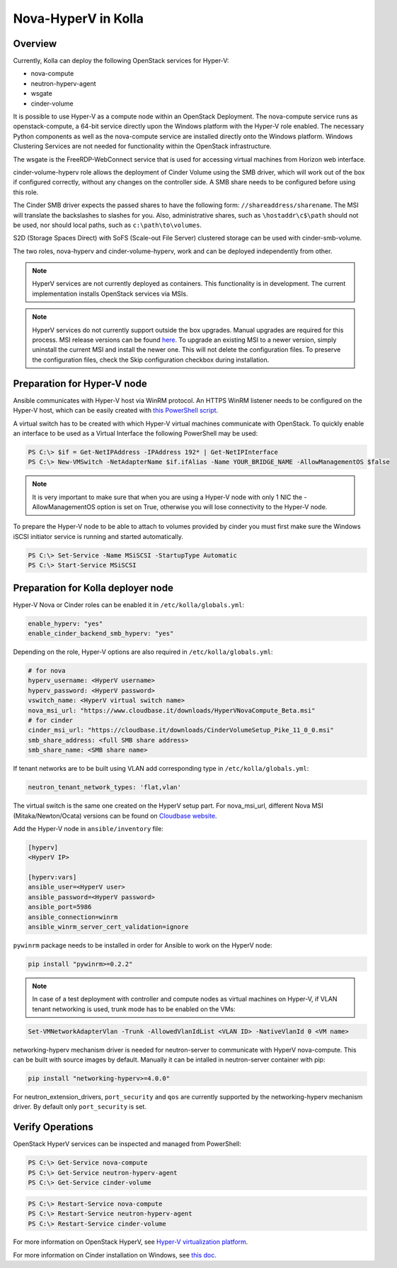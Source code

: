 .. _hyperv-guide:

====================
Nova-HyperV in Kolla
====================

Overview
========
Currently, Kolla can deploy the following OpenStack services for Hyper-V:

* nova-compute
* neutron-hyperv-agent
* wsgate
* cinder-volume

It is possible to use Hyper-V as a compute node within an OpenStack Deployment.
The nova-compute service runs as openstack-compute, a 64-bit service directly
upon the Windows platform with the Hyper-V role enabled. The necessary Python
components as well as the nova-compute service are installed directly onto
the Windows platform. Windows Clustering Services are not needed for
functionality within the OpenStack infrastructure.

The wsgate is the FreeRDP-WebConnect service that is used for accessing
virtual machines from Horizon web interface.

cinder-volume-hyperv role allows the deployment of Cinder Volume using
the SMB driver, which will work out of the box if configured correctly,
without any changes on the controller side. A SMB share needs to be
configured before using this role.

The Cinder SMB driver expects the passed shares to have the following form:
``//shareaddress/sharename``. The MSI will translate the backslashes to slashes
for you. Also, administrative shares, such as ``\hostaddr\c$\path`` should not
be used, nor should local paths, such as ``c:\path\to\volumes``.

S2D (Storage Spaces Direct) with SoFS (Scale-out File Server) clustered
storage can be used with cinder-smb-volume.

The two roles, nova-hyperv and cinder-volume-hyperv, work and can be deployed
independently from other.

.. note::

    HyperV services are not currently deployed as containers. This functionality
    is in development. The current implementation installs OpenStack services
    via MSIs.


.. note::

    HyperV services do not currently support outside the box upgrades. Manual
    upgrades are required for this process. MSI release versions can be found
    `here
    <https://cloudbase.it/openstack-hyperv-driver/>`__.
    To upgrade an existing MSI to a newer version, simply uninstall the current
    MSI and install the newer one. This will not delete the configuration files.
    To preserve the configuration files, check the Skip configuration checkbox
    during installation.


Preparation for Hyper-V node
============================

Ansible communicates with Hyper-V host via WinRM protocol. An HTTPS WinRM
listener needs to be configured on the Hyper-V host, which can be easily
created with
`this PowerShell script
<https://github.com/ansible/ansible/blob/devel/examples/scripts/ConfigureRemotingForAnsible.ps1>`__.


A virtual switch has to be created with which Hyper-V virtual machines
communicate with OpenStack. To quickly enable an interface to be used as a
Virtual Interface the following PowerShell may be used:

.. code-block:: console

    PS C:\> $if = Get-NetIPAddress -IPAddress 192* | Get-NetIPInterface
    PS C:\> New-VMSwitch -NetAdapterName $if.ifAlias -Name YOUR_BRIDGE_NAME -AllowManagementOS $false

.. note::

    It is very important to make sure that when you are using a Hyper-V node with only 1 NIC the
    -AllowManagementOS option is set on True, otherwise you will lose connectivity to the Hyper-V node.


To prepare the Hyper-V node to be able to attach to volumes provided by
cinder you must first make sure the Windows iSCSI initiator service is
running and started automatically.

.. code-block:: console

    PS C:\> Set-Service -Name MSiSCSI -StartupType Automatic
    PS C:\> Start-Service MSiSCSI



Preparation for Kolla deployer node
===================================

Hyper-V Nova or Cinder roles can be enabled it in ``/etc/kolla/globals.yml``:

.. code-block:: console

    enable_hyperv: "yes"
    enable_cinder_backend_smb_hyperv: "yes"

Depending on the role, Hyper-V options are also required in ``/etc/kolla/globals.yml``:

.. code-block:: console

    # for nova
    hyperv_username: <HyperV username>
    hyperv_password: <HyperV password>
    vswitch_name: <HyperV virtual switch name>
    nova_msi_url: "https://www.cloudbase.it/downloads/HyperVNovaCompute_Beta.msi"
    # for cinder
    cinder_msi_url: "https://cloudbase.it/downloads/CinderVolumeSetup_Pike_11_0_0.msi"
    smb_share_address: <full SMB share address>
    smb_share_name: <SMB share name>

If tenant networks are to be built using VLAN add corresponding type in
``/etc/kolla/globals.yml``:

.. code-block:: console

    neutron_tenant_network_types: 'flat,vlan'

The virtual switch is the same one created on the HyperV setup part.
For nova_msi_url, different Nova MSI (Mitaka/Newton/Ocata) versions can
be found on `Cloudbase website
<https://cloudbase.it/openstack-hyperv-driver/>`__.


Add the Hyper-V node in ``ansible/inventory`` file:

.. code-block:: console

    [hyperv]
    <HyperV IP>

    [hyperv:vars]
    ansible_user=<HyperV user>
    ansible_password=<HyperV password>
    ansible_port=5986
    ansible_connection=winrm
    ansible_winrm_server_cert_validation=ignore

``pywinrm`` package needs to be installed in order for Ansible to work
on the HyperV node:

.. code-block:: console

    pip install "pywinrm>=0.2.2"

.. note::

    In case of a test deployment with controller and compute nodes as virtual machines
    on Hyper-V, if VLAN tenant networking is used, trunk mode has to be enabled on the
    VMs:

.. code-block:: console

    Set-VMNetworkAdapterVlan -Trunk -AllowedVlanIdList <VLAN ID> -NativeVlanId 0 <VM name>

networking-hyperv mechanism driver is needed for neutron-server to
communicate with HyperV nova-compute. This can be built with source
images by default. Manually it can be intalled in neutron-server
container with pip:

.. code-block:: console

    pip install "networking-hyperv>=4.0.0"

For neutron_extension_drivers, ``port_security`` and ``qos`` are
currently supported by the networking-hyperv mechanism driver.
By default only ``port_security`` is set.


Verify Operations
=================

OpenStack HyperV services can be inspected and managed from PowerShell:

.. code-block:: console

    PS C:\> Get-Service nova-compute
    PS C:\> Get-Service neutron-hyperv-agent
    PS C:\> Get-Service cinder-volume

.. code-block:: console

    PS C:\> Restart-Service nova-compute
    PS C:\> Restart-Service neutron-hyperv-agent
    PS C:\> Restart-Service cinder-volume


For more information on OpenStack HyperV, see
`Hyper-V virtualization platform
<https://docs.openstack.org/ocata/config-reference/compute/hypervisor-hyper-v.html>`__.

For more information on Cinder installation on Windows, see
`this doc
<https://docs.openstack.org/cinder/latest/install/index-windows.html>`__.
